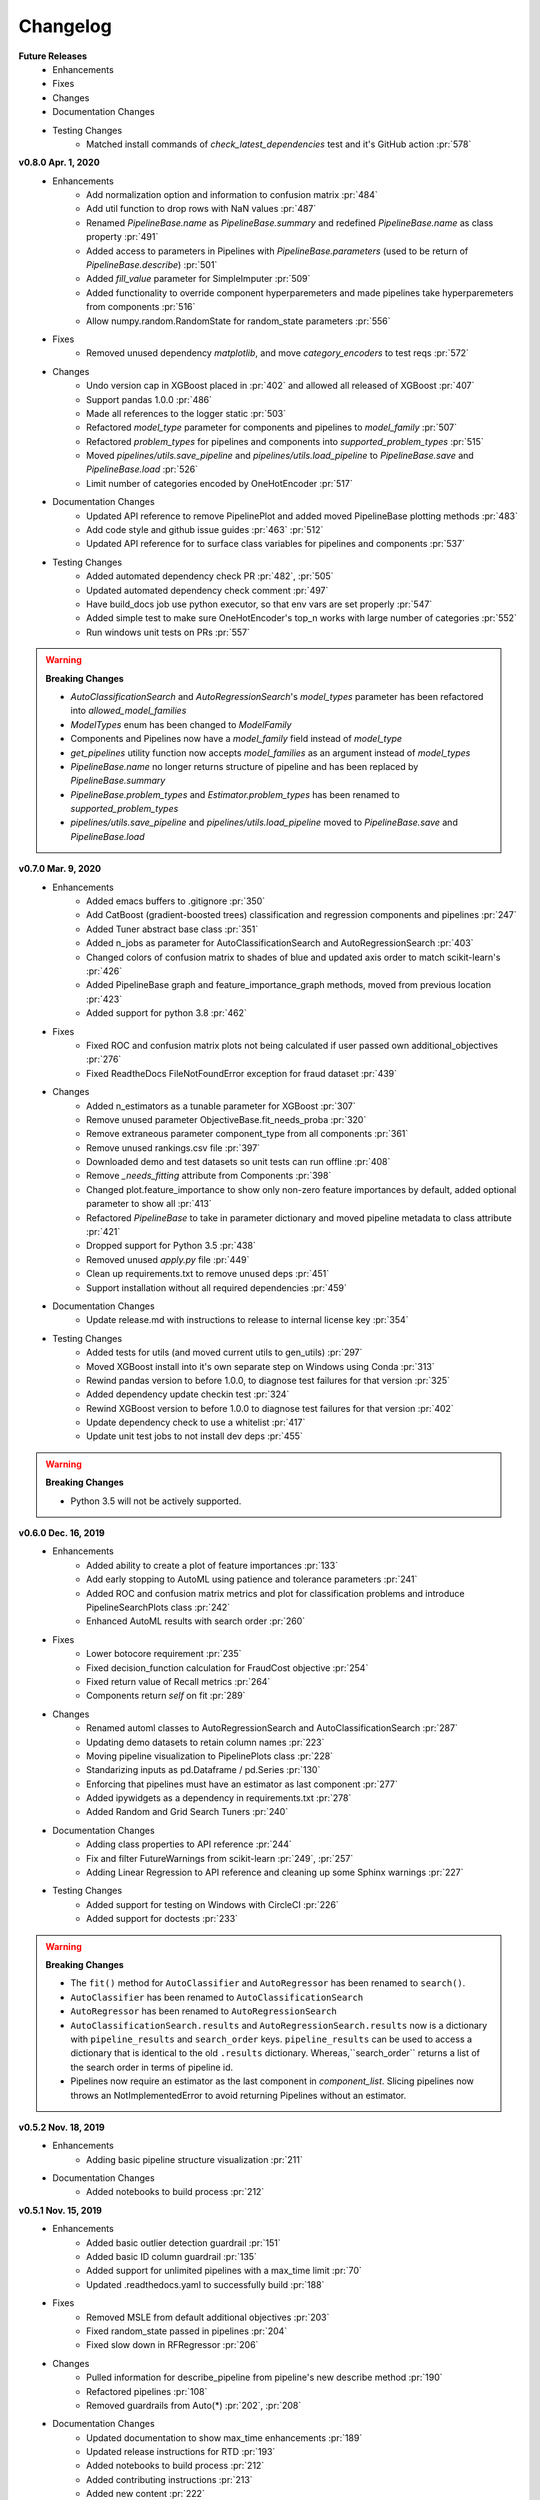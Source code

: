 .. _changelog:

Changelog
---------
**Future Releases**
    * Enhancements
    * Fixes
    * Changes
    * Documentation Changes
    * Testing Changes
        * Matched install commands of `check_latest_dependencies` test and it's GitHub action :pr:`578`

**v0.8.0 Apr. 1, 2020**
    * Enhancements
        * Add normalization option and information to confusion matrix :pr:`484`
        * Add util function to drop rows with NaN values :pr:`487`
        * Renamed `PipelineBase.name` as `PipelineBase.summary` and redefined `PipelineBase.name` as class property :pr:`491`
        * Added access to parameters in Pipelines with `PipelineBase.parameters` (used to be return of `PipelineBase.describe`) :pr:`501`
        * Added `fill_value` parameter for SimpleImputer :pr:`509`    
        * Added functionality to override component hyperparemeters and made pipelines take hyperparemeters from components :pr:`516`
        * Allow numpy.random.RandomState for random_state parameters :pr:`556`
    * Fixes
        * Removed unused dependency `matplotlib`, and move `category_encoders` to test reqs :pr:`572`
    * Changes
        * Undo version cap in XGBoost placed in :pr:`402` and allowed all released of XGBoost :pr:`407`
        * Support pandas 1.0.0 :pr:`486`
        * Made all references to the logger static :pr:`503`
        * Refactored `model_type` parameter for components and pipelines to `model_family` :pr:`507`
        * Refactored `problem_types` for pipelines and components into `supported_problem_types` :pr:`515`
        * Moved `pipelines/utils.save_pipeline` and `pipelines/utils.load_pipeline` to `PipelineBase.save` and `PipelineBase.load` :pr:`526`
        * Limit number of categories encoded by OneHotEncoder :pr:`517`
    * Documentation Changes
        * Updated API reference to remove PipelinePlot and added moved PipelineBase plotting methods :pr:`483`
        * Add code style and github issue guides :pr:`463` :pr:`512`
        * Updated API reference for to surface class variables for pipelines and components :pr:`537`
    * Testing Changes
        * Added automated dependency check PR :pr:`482`, :pr:`505`
        * Updated automated dependency check comment :pr:`497`
        * Have build_docs job use python executor, so that env vars are set properly :pr:`547`
        * Added simple test to make sure OneHotEncoder's top_n works with large number of categories :pr:`552`
        * Run windows unit tests on PRs :pr:`557`


.. warning::

    **Breaking Changes**

    * `AutoClassificationSearch` and `AutoRegressionSearch`'s `model_types` parameter has been refactored into `allowed_model_families`
    * `ModelTypes` enum has been changed to `ModelFamily`
    * Components and Pipelines now have a `model_family` field instead of `model_type`
    * `get_pipelines` utility function now accepts `model_families` as an argument instead of `model_types`
    * `PipelineBase.name` no longer returns structure of pipeline and has been replaced by `PipelineBase.summary`
    * `PipelineBase.problem_types` and `Estimator.problem_types` has been renamed to `supported_problem_types`
    * `pipelines/utils.save_pipeline` and `pipelines/utils.load_pipeline` moved to `PipelineBase.save` and `PipelineBase.load`
    

**v0.7.0 Mar. 9, 2020**
    * Enhancements
        * Added emacs buffers to .gitignore :pr:`350`
        * Add CatBoost (gradient-boosted trees) classification and regression components and pipelines :pr:`247`
        * Added Tuner abstract base class :pr:`351`
        * Added n_jobs as parameter for AutoClassificationSearch and AutoRegressionSearch :pr:`403`
        * Changed colors of confusion matrix to shades of blue and updated axis order to match scikit-learn's :pr:`426`
        * Added PipelineBase graph and feature_importance_graph methods, moved from previous location :pr:`423`
        * Added support for python 3.8 :pr:`462`
    * Fixes
        * Fixed ROC and confusion matrix plots not being calculated if user passed own additional_objectives :pr:`276`
        * Fixed ReadtheDocs FileNotFoundError exception for fraud dataset :pr:`439`
    * Changes
        * Added n_estimators as a tunable parameter for XGBoost :pr:`307`
        * Remove unused parameter ObjectiveBase.fit_needs_proba :pr:`320`
        * Remove extraneous parameter component_type from all components :pr:`361`
        * Remove unused rankings.csv file :pr:`397`
        * Downloaded demo and test datasets so unit tests can run offline :pr:`408`
        * Remove `_needs_fitting` attribute from Components :pr:`398`
        * Changed plot.feature_importance to show only non-zero feature importances by default, added optional parameter to show all :pr:`413`
        * Refactored `PipelineBase` to take in parameter dictionary and moved pipeline metadata to class attribute :pr:`421`
        * Dropped support for Python 3.5 :pr:`438`
        * Removed unused `apply.py` file :pr:`449`
        * Clean up requirements.txt to remove unused deps :pr:`451`
        * Support installation without all required dependencies :pr:`459`
    * Documentation Changes
        * Update release.md with instructions to release to internal license key :pr:`354`
    * Testing Changes
        * Added tests for utils (and moved current utils to gen_utils) :pr:`297`
        * Moved XGBoost install into it's own separate step on Windows using Conda :pr:`313`
        * Rewind pandas version to before 1.0.0, to diagnose test failures for that version :pr:`325`
        * Added dependency update checkin test :pr:`324`
        * Rewind XGBoost version to before 1.0.0 to diagnose test failures for that version :pr:`402`
        * Update dependency check to use a whitelist :pr:`417`
        * Update unit test jobs to not install dev deps :pr:`455`
.. warning::

    **Breaking Changes**

    * Python 3.5 will not be actively supported.

**v0.6.0 Dec. 16, 2019**
    * Enhancements
        * Added ability to create a plot of feature importances :pr:`133`
        * Add early stopping to AutoML using patience and tolerance parameters :pr:`241`
        * Added ROC and confusion matrix metrics and plot for classification problems and introduce PipelineSearchPlots class :pr:`242`
        * Enhanced AutoML results with search order :pr:`260`
    * Fixes
        * Lower botocore requirement :pr:`235`
        * Fixed decision_function calculation for FraudCost objective :pr:`254`
        * Fixed return value of Recall metrics :pr:`264`
        * Components return `self` on fit :pr:`289`
    * Changes
        * Renamed automl classes to AutoRegressionSearch and AutoClassificationSearch :pr:`287`
        * Updating demo datasets to retain column names :pr:`223`
        * Moving pipeline visualization to PipelinePlots class :pr:`228`
        * Standarizing inputs as pd.Dataframe / pd.Series :pr:`130`
        * Enforcing that pipelines must have an estimator as last component :pr:`277`
        * Added ipywidgets as a dependency in requirements.txt :pr:`278`
        * Added Random and Grid Search Tuners :pr:`240`
    * Documentation Changes
        * Adding class properties to API reference :pr:`244`
        * Fix and filter FutureWarnings from scikit-learn :pr:`249`, :pr:`257`
        * Adding Linear Regression to API reference and cleaning up some Sphinx warnings :pr:`227`
    * Testing Changes
        * Added support for testing on Windows with CircleCI :pr:`226`
        * Added support for doctests :pr:`233`

.. warning::

    **Breaking Changes**

    * The ``fit()`` method for ``AutoClassifier`` and ``AutoRegressor`` has been renamed to ``search()``.
    * ``AutoClassifier`` has been renamed to ``AutoClassificationSearch``
    * ``AutoRegressor`` has been renamed to ``AutoRegressionSearch``
    * ``AutoClassificationSearch.results`` and ``AutoRegressionSearch.results`` now is a dictionary with ``pipeline_results`` and ``search_order`` keys. ``pipeline_results`` can be used to access a dictionary that is identical to the old ``.results`` dictionary. Whereas,``search_order`` returns a list of the search order in terms of pipeline id.
    * Pipelines now require an estimator as the last component in `component_list`. Slicing pipelines now throws an NotImplementedError to avoid returning Pipelines without an estimator.

**v0.5.2 Nov. 18, 2019**
    * Enhancements
        * Adding basic pipeline structure visualization :pr:`211`
    * Documentation Changes
        * Added notebooks to build process :pr:`212`

**v0.5.1 Nov. 15, 2019**
    * Enhancements
        * Added basic outlier detection guardrail :pr:`151`
        * Added basic ID column guardrail :pr:`135`
        * Added support for unlimited pipelines with a max_time limit :pr:`70`
        * Updated .readthedocs.yaml to successfully build :pr:`188`
    * Fixes
        * Removed MSLE from default additional objectives :pr:`203`
        * Fixed random_state passed in pipelines :pr:`204`
        * Fixed slow down in RFRegressor :pr:`206`
    * Changes
        * Pulled information for describe_pipeline from pipeline's new describe method :pr:`190`
        * Refactored pipelines :pr:`108`
        * Removed guardrails from Auto(*) :pr:`202`, :pr:`208`
    * Documentation Changes
        * Updated documentation to show max_time enhancements :pr:`189`
        * Updated release instructions for RTD :pr:`193`
        * Added notebooks to build process :pr:`212`
        * Added contributing instructions :pr:`213`
        * Added new content :pr:`222`

**v0.5.0 Oct. 29, 2019**
    * Enhancements
        * Added basic one hot encoding :pr:`73`
        * Use enums for model_type :pr:`110`
        * Support for splitting regression datasets :pr:`112`
        * Auto-infer multiclass classification :pr:`99`
        * Added support for other units in max_time :pr:`125`
        * Detect highly null columns :pr:`121`
        * Added additional regression objectives :pr:`100`
        * Show an interactive iteration vs. score plot when using fit() :pr:`134`
    * Fixes
        * Reordered `describe_pipeline` :pr:`94`
        * Added type check for model_type :pr:`109`
        * Fixed `s` units when setting string max_time :pr:`132`
        * Fix objectives not appearing in API documentation :pr:`150`
    * Changes
        * Reorganized tests :pr:`93`
        * Moved logging to its own module :pr:`119`
        * Show progress bar history :pr:`111`
        * Using cloudpickle instead of pickle to allow unloading of custom objectives :pr:`113`
        * Removed render.py :pr:`154`
    * Documentation Changes
        * Update release instructions :pr:`140`
        * Include additional_objectives parameter :pr:`124`
        * Added Changelog :pr:`136`
    * Testing Changes
        * Code coverage :pr:`90`
        * Added CircleCI tests for other Python versions :pr:`104`
        * Added doc notebooks as tests :pr:`139`
        * Test metadata for CircleCI and 2 core parallelism :pr:`137`

**v0.4.1 Sep. 16, 2019**
    * Enhancements
        * Added AutoML for classification and regressor using Autobase and Skopt :pr:`7` :pr:`9`
        * Implemented standard classification and regression metrics :pr:`7`
        * Added logistic regression, random forest, and XGBoost pipelines :pr:`7`
        * Implemented support for custom objectives :pr:`15`
        * Feature importance for pipelines :pr:`18`
        * Serialization for pipelines :pr:`19`
        * Allow fitting on objectives for optimal threshold :pr:`27`
        * Added detect label leakage :pr:`31`
        * Implemented callbacks :pr:`42`
        * Allow for multiclass classification :pr:`21`
        * Added support for additional objectives :pr:`79`
    * Fixes
        * Fixed feature selection in pipelines :pr:`13`
        * Made random_seed usage consistent :pr:`45`
    * Documentation Changes
        * Documentation Changes
        * Added docstrings :pr:`6`
        * Created notebooks for docs :pr:`6`
        * Initialized readthedocs EvalML :pr:`6`
        * Added favicon :pr:`38`
    * Testing Changes
        * Added testing for loading data :pr:`39`

**v0.2.0 Aug. 13, 2019**
    * Enhancements
        * Created fraud detection objective :pr:`4`

**v0.1.0 July. 31, 2019**
    * *First Release*
    * Enhancements
        * Added lead scoring objecitve :pr:`1`
        * Added basic classifier :pr:`1`
    * Documentation Changes
        * Initialized Sphinx for docs :pr:`1`
